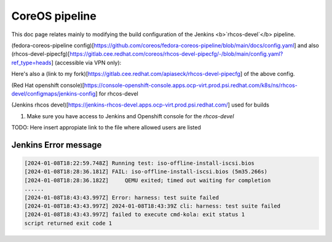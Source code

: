 CoreOS pipeline
===================================

This doc page relates mainly to modifying the build configuration of the Jenkins <b>`rhcos-devel`</b> pipeline.

(fedora-coreos-pipeline config)[https://github.com/coreos/fedora-coreos-pipeline/blob/main/docs/config.yaml] and also (rhcos-devel-pipecfg)[https://gitlab.cee.redhat.com/coreos/rhcos-devel-pipecfg/-/blob/main/config.yaml?ref_type=heads] (accessible via VPN only):

Here's also a (link to my fork)[https://gitlab.cee.redhat.com/apiaseck/rhcos-devel-pipecfg] of the above config.

(Red Hat openshift console)[https://console-openshift-console.apps.ocp-virt.prod.psi.redhat.com/k8s/ns/rhcos-devel/configmaps/jenkins-config] for rhcos-devel

(Jenkins rhcos devel)[https://jenkins-rhcos-devel.apps.ocp-virt.prod.psi.redhat.com/] used for builds

1. Make sure you have access to Jenkins and Openshift console for the `rhcos-devel`

TODO: Here insert appropiate link to the file where allowed users are listed

Jenkins Error message 
--------------

.. code-block:: console

        [2024-01-08T18:22:59.748Z] Running test: iso-offline-install-iscsi.bios
        [2024-01-08T18:28:36.181Z] FAIL: iso-offline-install-iscsi.bios (5m35.266s)
        [2024-01-08T18:28:36.182Z]     QEMU exited; timed out waiting for completion
        ......
        [2024-01-08T18:43:43.997Z] Error: harness: test suite failed
        [2024-01-08T18:43:43.997Z] 2024-01-08T18:43:39Z cli: harness: test suite failed
        [2024-01-08T18:43:43.997Z] failed to execute cmd-kola: exit status 1
        script returned exit code 1